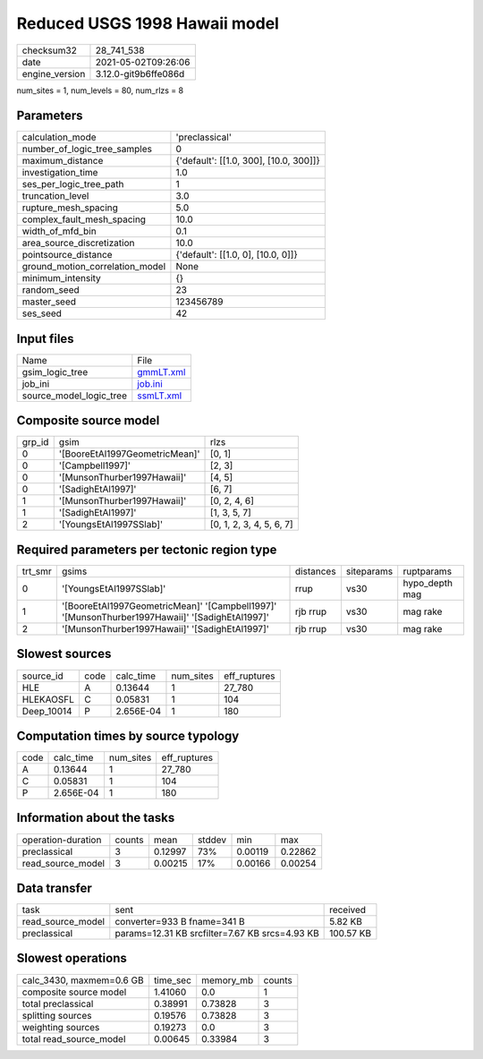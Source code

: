 Reduced USGS 1998 Hawaii model
==============================

+---------------+---------------------+
| checksum32    |28_741_538           |
+---------------+---------------------+
| date          |2021-05-02T09:26:06  |
+---------------+---------------------+
| engine_version|3.12.0-git9b6ffe086d |
+---------------+---------------------+

num_sites = 1, num_levels = 80, num_rlzs = 8

Parameters
----------
+--------------------------------+---------------------------------------+
| calculation_mode               |'preclassical'                         |
+--------------------------------+---------------------------------------+
| number_of_logic_tree_samples   |0                                      |
+--------------------------------+---------------------------------------+
| maximum_distance               |{'default': [[1.0, 300], [10.0, 300]]} |
+--------------------------------+---------------------------------------+
| investigation_time             |1.0                                    |
+--------------------------------+---------------------------------------+
| ses_per_logic_tree_path        |1                                      |
+--------------------------------+---------------------------------------+
| truncation_level               |3.0                                    |
+--------------------------------+---------------------------------------+
| rupture_mesh_spacing           |5.0                                    |
+--------------------------------+---------------------------------------+
| complex_fault_mesh_spacing     |10.0                                   |
+--------------------------------+---------------------------------------+
| width_of_mfd_bin               |0.1                                    |
+--------------------------------+---------------------------------------+
| area_source_discretization     |10.0                                   |
+--------------------------------+---------------------------------------+
| pointsource_distance           |{'default': [[1.0, 0], [10.0, 0]]}     |
+--------------------------------+---------------------------------------+
| ground_motion_correlation_model|None                                   |
+--------------------------------+---------------------------------------+
| minimum_intensity              |{}                                     |
+--------------------------------+---------------------------------------+
| random_seed                    |23                                     |
+--------------------------------+---------------------------------------+
| master_seed                    |123456789                              |
+--------------------------------+---------------------------------------+
| ses_seed                       |42                                     |
+--------------------------------+---------------------------------------+

Input files
-----------
+------------------------+-------------------------+
| Name                   |File                     |
+------------------------+-------------------------+
| gsim_logic_tree        |`gmmLT.xml <gmmLT.xml>`_ |
+------------------------+-------------------------+
| job_ini                |`job.ini <job.ini>`_     |
+------------------------+-------------------------+
| source_model_logic_tree|`ssmLT.xml <ssmLT.xml>`_ |
+------------------------+-------------------------+

Composite source model
----------------------
+-------+------------------------------+-------------------------+
| grp_id|gsim                          |rlzs                     |
+-------+------------------------------+-------------------------+
| 0     |'[BooreEtAl1997GeometricMean]'|[0, 1]                   |
+-------+------------------------------+-------------------------+
| 0     |'[Campbell1997]'              |[2, 3]                   |
+-------+------------------------------+-------------------------+
| 0     |'[MunsonThurber1997Hawaii]'   |[4, 5]                   |
+-------+------------------------------+-------------------------+
| 0     |'[SadighEtAl1997]'            |[6, 7]                   |
+-------+------------------------------+-------------------------+
| 1     |'[MunsonThurber1997Hawaii]'   |[0, 2, 4, 6]             |
+-------+------------------------------+-------------------------+
| 1     |'[SadighEtAl1997]'            |[1, 3, 5, 7]             |
+-------+------------------------------+-------------------------+
| 2     |'[YoungsEtAl1997SSlab]'       |[0, 1, 2, 3, 4, 5, 6, 7] |
+-------+------------------------------+-------------------------+

Required parameters per tectonic region type
--------------------------------------------
+--------+----------------------------------------------------------------------------------------------+---------+----------+---------------+
| trt_smr|gsims                                                                                         |distances|siteparams|ruptparams     |
+--------+----------------------------------------------------------------------------------------------+---------+----------+---------------+
| 0      |'[YoungsEtAl1997SSlab]'                                                                       |rrup     |vs30      |hypo_depth mag |
+--------+----------------------------------------------------------------------------------------------+---------+----------+---------------+
| 1      |'[BooreEtAl1997GeometricMean]' '[Campbell1997]' '[MunsonThurber1997Hawaii]' '[SadighEtAl1997]'|rjb rrup |vs30      |mag rake       |
+--------+----------------------------------------------------------------------------------------------+---------+----------+---------------+
| 2      |'[MunsonThurber1997Hawaii]' '[SadighEtAl1997]'                                                |rjb rrup |vs30      |mag rake       |
+--------+----------------------------------------------------------------------------------------------+---------+----------+---------------+

Slowest sources
---------------
+-----------+----+---------+---------+-------------+
| source_id |code|calc_time|num_sites|eff_ruptures |
+-----------+----+---------+---------+-------------+
| HLE       |A   |0.13644  |1        |27_780       |
+-----------+----+---------+---------+-------------+
| HLEKAOSFL |C   |0.05831  |1        |104          |
+-----------+----+---------+---------+-------------+
| Deep_10014|P   |2.656E-04|1        |180          |
+-----------+----+---------+---------+-------------+

Computation times by source typology
------------------------------------
+-----+---------+---------+-------------+
| code|calc_time|num_sites|eff_ruptures |
+-----+---------+---------+-------------+
| A   |0.13644  |1        |27_780       |
+-----+---------+---------+-------------+
| C   |0.05831  |1        |104          |
+-----+---------+---------+-------------+
| P   |2.656E-04|1        |180          |
+-----+---------+---------+-------------+

Information about the tasks
---------------------------
+-------------------+------+-------+------+-------+--------+
| operation-duration|counts|mean   |stddev|min    |max     |
+-------------------+------+-------+------+-------+--------+
| preclassical      |3     |0.12997|73%   |0.00119|0.22862 |
+-------------------+------+-------+------+-------+--------+
| read_source_model |3     |0.00215|17%   |0.00166|0.00254 |
+-------------------+------+-------+------+-------+--------+

Data transfer
-------------
+------------------+----------------------------------------------+----------+
| task             |sent                                          |received  |
+------------------+----------------------------------------------+----------+
| read_source_model|converter=933 B fname=341 B                   |5.82 KB   |
+------------------+----------------------------------------------+----------+
| preclassical     |params=12.31 KB srcfilter=7.67 KB srcs=4.93 KB|100.57 KB |
+------------------+----------------------------------------------+----------+

Slowest operations
------------------
+-------------------------+--------+---------+-------+
| calc_3430, maxmem=0.6 GB|time_sec|memory_mb|counts |
+-------------------------+--------+---------+-------+
| composite source model  |1.41060 |0.0      |1      |
+-------------------------+--------+---------+-------+
| total preclassical      |0.38991 |0.73828  |3      |
+-------------------------+--------+---------+-------+
| splitting sources       |0.19576 |0.73828  |3      |
+-------------------------+--------+---------+-------+
| weighting sources       |0.19273 |0.0      |3      |
+-------------------------+--------+---------+-------+
| total read_source_model |0.00645 |0.33984  |3      |
+-------------------------+--------+---------+-------+